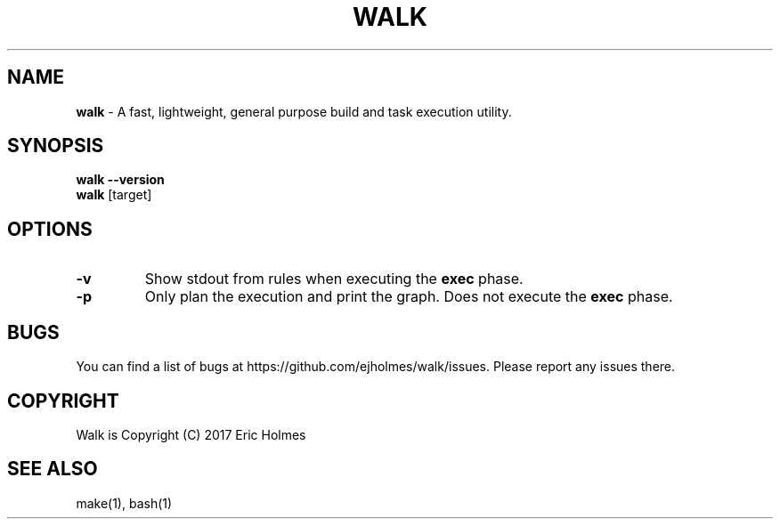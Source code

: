 .\" generated with Ronn/v0.7.3
.\" http://github.com/rtomayko/ronn/tree/0.7.3
.
.TH "WALK" "1" "January 2017" "" ""
.
.SH "NAME"
\fBwalk\fR \- A fast, lightweight, general purpose build and task execution utility\.
.
.SH "SYNOPSIS"
\fBwalk\fR \fB\-\-version\fR
.
.br
\fBwalk\fR [target]
.
.SH "OPTIONS"
.
.TP
\fB\-v\fR
Show stdout from rules when executing the \fBexec\fR phase\.
.
.TP
\fB\-p\fR
Only plan the execution and print the graph\. Does not execute the \fBexec\fR phase\.
.
.SH "BUGS"
You can find a list of bugs at https://github\.com/ejholmes/walk/issues\. Please report any issues there\.
.
.SH "COPYRIGHT"
Walk is Copyright (C) 2017 Eric Holmes
.
.SH "SEE ALSO"
make(1), bash(1)
